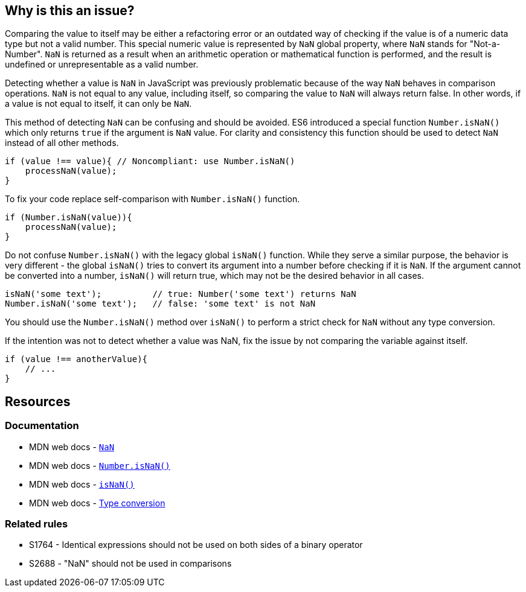 == Why is this an issue?

Comparing the value to itself may be either a refactoring error or an outdated way of checking if the value is of a numeric data type but not a valid number. This special numeric value is represented by `NaN` global property, where `NaN` stands for "Not-a-Number". `NaN` is returned as a result when an arithmetic operation or mathematical function is performed, and the result is undefined or unrepresentable as a valid number.

Detecting whether a value is `NaN` in JavaScript was previously problematic because of the way `NaN` behaves in comparison operations. `NaN` is not equal to any value, including itself, so comparing the value to `NaN` will always return false. In other words, if a value is not equal to itself, it can only be `NaN`.

This method of detecting `NaN` can be confusing and should be avoided. ES6 introduced a special function `Number.isNaN()` which only returns `true` if the argument is `NaN` value. For clarity and consistency this function should be used to detect `NaN` instead of all other methods.

[source,javascript,diff-id=1,diff-type=noncompliant]
----
if (value !== value){ // Noncompliant: use Number.isNaN()
    processNaN(value); 
}
----

To fix your code replace self-comparison with `Number.isNaN()` function.

[source,javascript,diff-id=1,diff-type=compliant]
----
if (Number.isNaN(value)){
    processNaN(value); 
}
----

Do not confuse `Number.isNaN()` with the legacy global `isNaN()` function. While they serve a similar purpose, the behavior is very different - the global `isNaN()` tries to convert its argument into a number before checking if it is `NaN`. If the argument cannot be converted into a number, `isNaN()` will return true, which may not be the desired behavior in all cases.

[source,javascript]
----
isNaN('some text');          // true: Number('some text') returns NaN
Number.isNaN('some text');   // false: 'some text' is not NaN
----

You should use the `Number.isNaN()` method over `isNaN()` to perform a strict check for `NaN` without any type conversion.

If the intention was not to detect whether a value was NaN, fix the issue by not comparing the variable against itself.

[source,javascript,diff-id=1,diff-type=compliant]
----
if (value !== anotherValue){ 
    // ...
}
----


== Resources

=== Documentation

* MDN web docs - https://developer.mozilla.org/en-US/docs/Web/JavaScript/Reference/Global_Objects/NaN[``++NaN++``]
* MDN web docs - https://developer.mozilla.org/en-US/docs/Web/JavaScript/Reference/Global_Objects/Number/isNaN[``++Number.isNaN()++``]
* MDN web docs - https://developer.mozilla.org/en-US/docs/Web/JavaScript/Reference/Global_Objects/isNaN[``++isNaN()++``]
* MDN web docs - https://developer.mozilla.org/en-US/docs/Glossary/Type_Conversion[Type conversion]

=== Related rules

* S1764 - Identical expressions should not be used on both sides of a binary operator
* S2688 - "NaN" should not be used in comparisons
